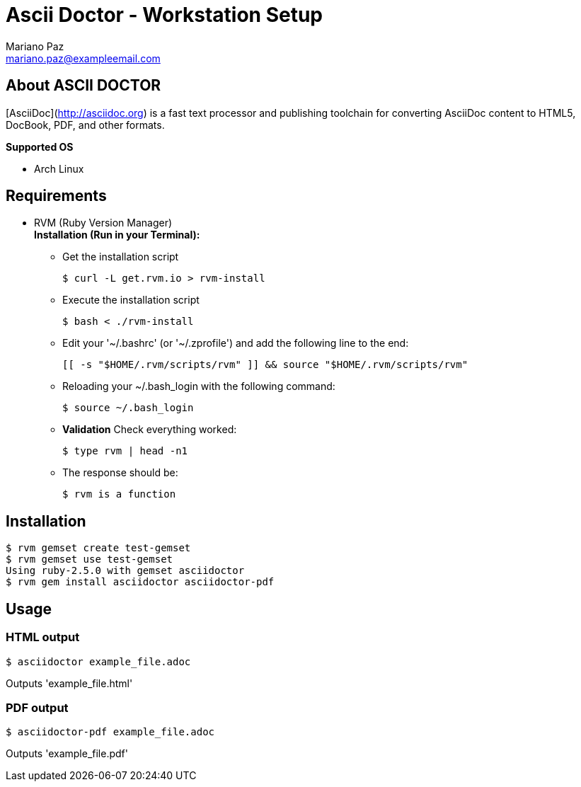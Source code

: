 = **Ascii Doctor - Workstation Setup**
Mariano Paz <mariano.paz@exampleemail.com>

== **About ASCII DOCTOR**
[AsciiDoc](http://asciidoc.org) is a fast text processor and publishing toolchain for converting AsciiDoc content to HTML5, DocBook, PDF, and other formats.

**Supported OS**

* Arch Linux

== **Requirements**
* RVM (Ruby Version Manager) +
**Installation (Run in your Terminal):**

** Get the installation script
[source.bash]
$ curl -L get.rvm.io > rvm-install

** Execute the installation script
[source.bash]
$ bash < ./rvm-install

** Edit your '~/.bashrc' (or '~/.zprofile') and add the following line to the end:
[source.text]
[[ -s "$HOME/.rvm/scripts/rvm" ]] && source "$HOME/.rvm/scripts/rvm"

** Reloading your ~/.bash_login with the following command:
[source.bash]
$ source ~/.bash_login

** **Validation**
Check everything worked:
[source.bash]
$ type rvm | head -n1

** The response should be:
[source.bash]
$ rvm is a function 

== **Installation**
[source.bash]
$ rvm gemset create test-gemset 
$ rvm gemset use test-gemset
Using ruby-2.5.0 with gemset asciidoctor
$ rvm gem install asciidoctor asciidoctor-pdf

== **Usage**
=== **HTML output**
[source.bash]
$ asciidoctor example_file.adoc

Outputs 'example_file.html'

=== **PDF output**
[source.bash]
$ asciidoctor-pdf example_file.adoc

Outputs 'example_file.pdf'
